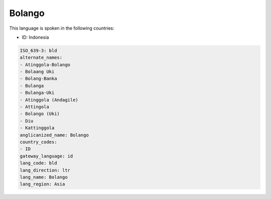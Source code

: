 .. _bld:

Bolango
=======

This language is spoken in the following countries:

* ID: Indonesia

.. code-block:: yaml

    ISO_639-3: bld
    alternate_names:
    - Atinggola-Bolango
    - Bolaang Uki
    - Bolang-Banka
    - Bulanga
    - Bulanga-Uki
    - Atinggola (Andagile)
    - Attingola
    - Bolango (Uki)
    - Diu
    - Kattinggola
    anglicanized_name: Bolango
    country_codes:
    - ID
    gateway_language: id
    lang_code: bld
    lang_direction: ltr
    lang_name: Bolango
    lang_region: Asia
    
